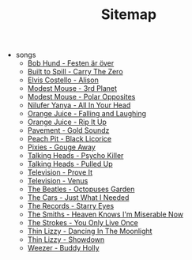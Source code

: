 #+TITLE: Sitemap

- songs
  - [[file:songs/festenerover.org][Bob Hund - Festen är över]]
  - [[file:songs/carrythezero.org][Built to Spill - Carry The Zero]]
  - [[file:songs/alison.org][Elvis Costello - Alison]]
  - [[file:songs/3rdplanet.org][Modest Mouse - 3rd Planet]]
  - [[file:songs/polaropposites.org][Modest Mouse - Polar Opposites]]
  - [[file:songs/allinyourhead.org][Nilufer Yanya - All In Your Head]]
  - [[file:songs/fallingandlaughing.org][Orange Juice - Falling and Laughing]]
  - [[file:songs/ripitup.org][Orange Juice - Rip It Up]]
  - [[file:songs/goldsoundz.org][Pavement - Gold Soundz]]
  - [[file:songs/blacklicorice.org][Peach Pit - Black Licorice]]
  - [[file:songs/gougeaway.org][Pixies - Gouge Away]]
  - [[file:songs/psychokiller.org][Talking Heads - Psycho Killer]]
  - [[file:songs/pulledup.org][Talking Heads - Pulled Up]]
  - [[file:songs/proveit.org][Television - Prove It]]
  - [[file:songs/venus.org][Television - Venus]]
  - [[file:songs/octopussgarden.org][The Beatles - Octopuses Garden]]
  - [[file:songs/justwhatineeded.org][The Cars - Just What I Needed]]
  - [[file:songs/starryeyes.org][The Records - Starry Eyes]]
  - [[file:songs/heavenknowsimmiserablenow.org][The Smiths - Heaven Knows I'm Miserable Now]]
  - [[file:songs/youonlyliveonce.org][The Strokes - You Only Live Once]]
  - [[file:songs/dancinginthemoonlight.org][Thin Lizzy - Dancing In The Moonlight]]
  - [[file:songs/showdown.org][Thin Lizzy - Showdown]]
  - [[file:songs/buddyholly.org][Weezer - Buddy Holly]]
